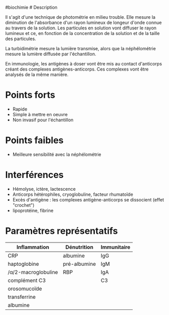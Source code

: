 ​#biochimie # Description

Il s'agit d'une technique de photométrie en milieu trouble. Elle mesure
la diminution de l'absorbance d'un rayon lumineux de longeur d'onde
connue au travers de la solution. Les particules en solution vont
diffuser le rayon lumineux et ce, en fonction de la concentration de la
solution et de la taille des particules.

La turbidimétrie mesure la lumière transmise, alors que la néphélométrie
mesure la lumière diffusée par l'échantillon.

En immunologie, les antigènes à doser vont être mis au contact
d'anticorps créant des complexes antigènes-anticorps. Ces complexes vont
être analysés de la même manière.

* Points forts
:PROPERTIES:
:CUSTOM_ID: points-forts
:END:
- Rapide
- Simple à mettre en oeuvre
- Non invasif pour l'échantillon

* Points faibles
:PROPERTIES:
:CUSTOM_ID: points-faibles
:END:
- Meilleure sensibilité avec la néphélométrie

* Interférences
:PROPERTIES:
:CUSTOM_ID: interférences
:END:
- Hémolyse, ictère, lactescence
- Anticorps hétérophiles, cryoglobuline, facteur rhumatoïde
- Excès d'antigène : les complexes antigène-anticorps se dissocient
  (effet "crochet")
- lipoprotéine, fibrine

* Paramètres représentatifs
:PROPERTIES:
:CUSTOM_ID: paramètres-représentatifs
:END:
| Inflammation        | Dénutrition  | Immunitaire |
|---------------------+--------------+-------------|
| CRP                 | albumine     | IgG         |
| haptoglobine        | pré-albumine | IgM         |
| /α/2-macroglobuline | RBP          | IgA         |
| complément C3       |              | C3          |
| orosomucoïde        |              |             |
| transferrine        |              |             |
| albumine            |              |             |
